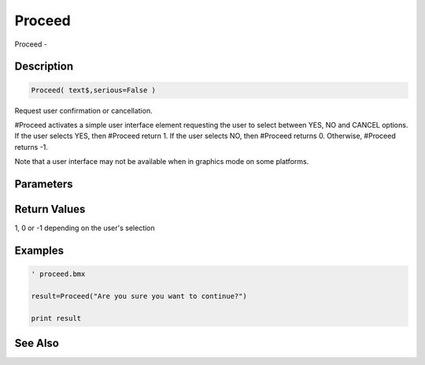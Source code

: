 .. _func_system_proceed:

=======
Proceed
=======

Proceed - 

Description
===========

.. code-block:: blitzmax

    Proceed( text$,serious=False )

Request user confirmation or cancellation.

#Proceed activates a simple user interface element requesting the user to select between
YES, NO and CANCEL options. If the user selects YES, then #Proceed return 1. If the user
selects NO, then #Proceed returns 0. Otherwise, #Proceed returns -1.

Note that a user interface may not be available when in graphics mode on some platforms.

Parameters
==========

Return Values
=============

1, 0 or -1 depending on the user's selection

Examples
========

.. code-block:: blitzmax

    ' proceed.bmx
    
    result=Proceed("Are you sure you want to continue?")
    
    print result

See Also
========



